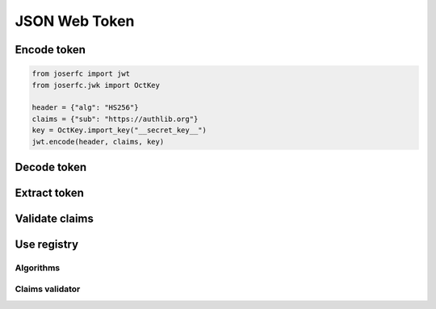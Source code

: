 .. _jwt:

JSON Web Token
==============

Encode token
------------

.. code-block:: python

    from joserfc import jwt
    from joserfc.jwk import OctKey

    header = {"alg": "HS256"}
    claims = {"sub": "https://authlib.org"}
    key = OctKey.import_key("__secret_key__")
    jwt.encode(header, claims, key)

Decode token
------------

Extract token
-------------

Validate claims
---------------

Use registry
------------

Algorithms
~~~~~~~~~~

Claims validator
~~~~~~~~~~~~~~~~
